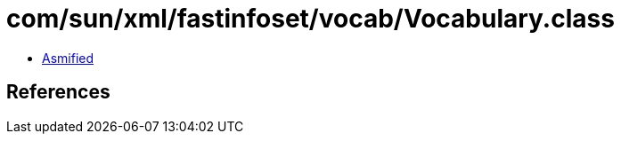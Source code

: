 = com/sun/xml/fastinfoset/vocab/Vocabulary.class

 - link:Vocabulary-asmified.java[Asmified]

== References

